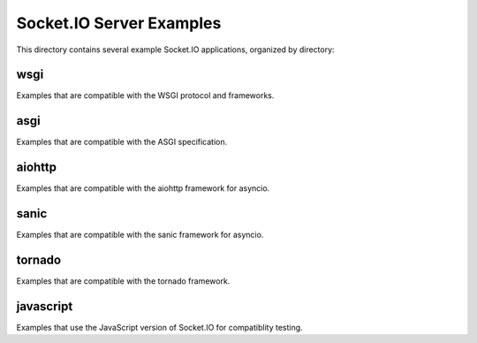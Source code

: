 Socket.IO Server Examples
=========================

This directory contains several example Socket.IO applications, organized by
directory:

wsgi
----

Examples that are compatible with the WSGI protocol and frameworks.

asgi
----

Examples that are compatible with the ASGI specification.

aiohttp
-------

Examples that are compatible with the aiohttp framework for asyncio.

sanic
-----

Examples that are compatible with the sanic framework for asyncio.

tornado
-------

Examples that are compatible with the tornado framework.

javascript
----------

Examples that use the JavaScript version of Socket.IO for compatiblity testing.
